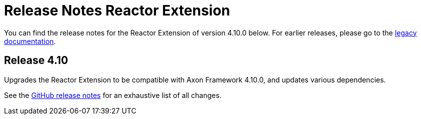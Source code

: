 = Release Notes Reactor Extension
:navtitle: Release notes

You can find the release notes for the Reactor Extension of version 4.10.0 below.
For earlier releases, please go to the link:https://legacydocs.axoniq.io/reference-guide/release-notes/rn-extensions/rn-reactor[legacy documentation].

== Release 4.10

Upgrades the Reactor Extension to be compatible with Axon Framework 4.10.0, and updates various dependencies.

See the link:https://github.com/AxonFramework/extension-reactor/releases/tag/axon-reactor-4.10.0[GitHub release notes] for an exhaustive list of all changes.